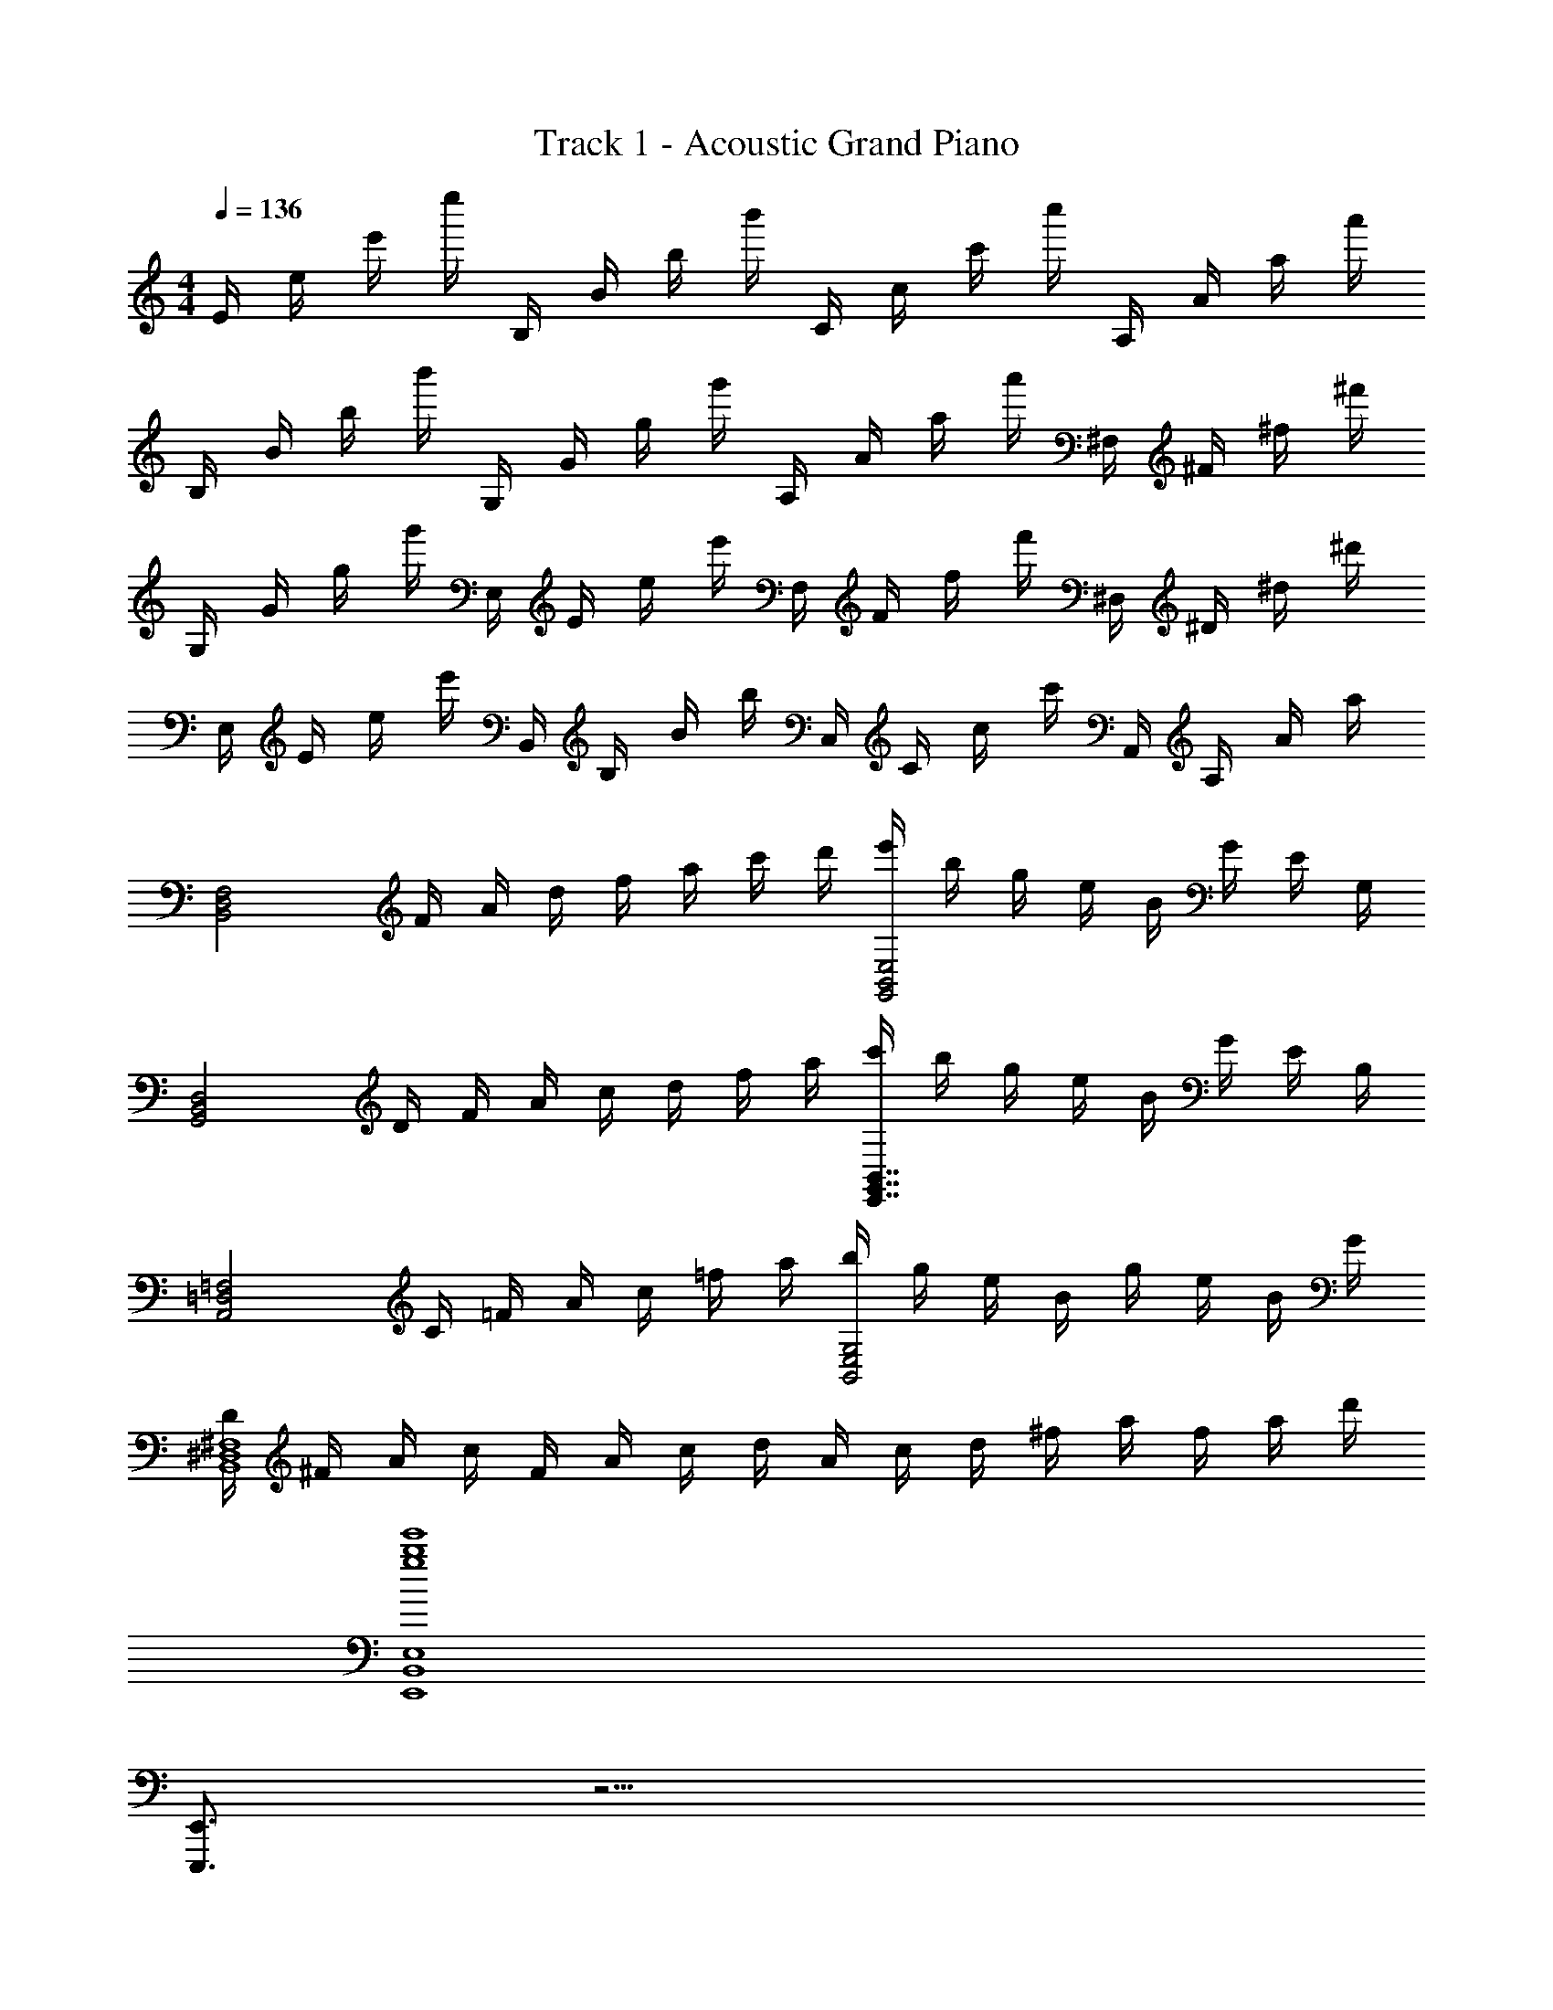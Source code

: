 X: 1
T: Track 1 - Acoustic Grand Piano
Z: ABC Generated by Starbound Composer
L: 1/8
M: 4/4
Q: 1/4=136
K: C
E/2 e/2 e'/2 e''/2 B,/2 B/2 b/2 b'/2 C/2 c/2 c'/2 c''/2 A,/2 A/2 a/2 a'/2 
B,/2 B/2 b/2 b'/2 G,/2 G/2 g/2 g'/2 A,/2 A/2 a/2 a'/2 ^F,/2 ^F/2 ^f/2 ^f'/2 
G,/2 G/2 g/2 g'/2 E,/2 E/2 e/2 e'/2 F,/2 F/2 f/2 f'/2 ^D,/2 ^D/2 ^d/2 ^d'/2 
E,/2 E/2 e/2 e'/2 B,,/2 B,/2 B/2 b/2 C,/2 C/2 c/2 c'/2 A,,/2 A,/2 A/2 a/2 
[F,4D,4B,,4z/2] F/2 A/2 d/2 f/2 a/2 c'/2 d'/2 [e'/2B,,4G,,4E,4] b/2 g/2 e/2 B/2 G/2 E/2 G,/2 
[B,,4D,4G,,4z/2] D/2 F/2 A/2 c/2 d/2 f/2 a/2 [c'/2G,,7/2E,,7/2B,,7/2] b/2 g/2 e/2 B/2 G/2 E/2 B,/2 
[A,,4=F,4=D,4z] C/2 =F/2 A/2 c/2 =f/2 a/2 [b/2E,4G,4B,,4] g/2 e/2 B/2 g/2 e/2 B/2 G/2 
[D/2^D,8^F,8B,,8] ^F/2 A/2 c/2 F/2 A/2 c/2 d/2 A/2 c/2 d/2 ^f/2 a/2 f/2 a/2 d'/2 
[g8e'8b8E,,8B,,8E,8] 
[E,,3/2E,,,3/2] z13/2 
[e'2g2e2E,,,2E,,2] [E,,2E,,,2z] [G,/2E,/2E/2] [G,/2E,/2E/2] [G,E,EE,,2E,,,2] [G,/2E,/2E/2] [E/2E,/2G,/2] [G,E,EE,,2E,,,2] [E/2E,/2G,/2] [G,/2E,/2E/2] 
[E,,,2E,,2G,6E6E,6] [E,,2E,,,2] [E,,,2E,,2] [E,,2E,,,2] 
[e'2g2e2E,,,2E,,2] [E,EE,,,2E,,2] [E/2E,/2G,/2] [G,/2E,/2E/2] [G,E,EE,,2E,,,2] [E/2E,/2G,/2] [E/2E,/2G,/2] [G,E,EE,,2E,,,2] [E/2E,/2G,/2] [G,/2E,/2E/2] 
[E,,,2E,,2G,6E,6E6] [E,,2E,,,2] [E,,,2E,,2] [E,,2E,,,2] 
[e'/2E,,] d'/2 [e'/2B,,] z/2 [bG,] B,, [c'/2E,,] b/2 [c'/2C,] z/2 [aA,] C, 
[b/2E,,] a/2 [b/2B,,] z/2 [gG,] [bgB,,] [afE,,] [geB,,] [dfD,] [BdB,,] 
[e/2E,,] d/2 [e/2B,,] z/2 [BG,] B,, [c/2E,,] B/2 [c/2C,] z/2 [AA,] C, 
[B/2E,,] A/2 [B/2B,,] z/2 [GG,] [BGB,,] [AFE,,] [GEB,,] [DFD,] [DB,B,,] 
[B,,E,,E3B,3] B,, G, [BB,,] [A,,A2E2c2] E, [A,A2E2] E, 
[G,,B2G2] E, [G,E2G2] E, [^F,,A2F2] D, [F,F2D2] D, 
[E,,E3] B,, G, [bB,,] [A,,c'2e2a2] E, [A,a2e2] E, 
[G,,g2b2] E, [G,e2g2] E, [F,,f2a2] D, [F,d2f2] D, 
E/2 e/2 e'/2 e''/2 B,/2 B/2 b/2 b'/2 C/2 c/2 c'/2 c''/2 A,/2 A/2 a/2 a'/2 
B,/2 B/2 b/2 b'/2 G,/2 G/2 g/2 g'/2 A,/2 A/2 a/2 a'/2 F,/2 F/2 f/2 f'/2 
G,/2 G/2 g/2 g'/2 E,/2 E/2 e/2 e'/2 F,/2 F/2 f/2 f'/2 D,/2 D/2 d/2 d'/2 
E,/2 E/2 e/2 e'/2 B,,/2 B,/2 B/2 b/2 C,/2 C/2 c/2 c'/2 A,,/2 A,/2 A/2 a/2 
[F,4D,4B,,4z/2] F/2 A/2 d/2 f/2 a/2 c'/2 d'/2 [e'/2E,4G,,4B,,4] b/2 g/2 e/2 B/2 G/2 E/2 G,/2 
[B,,4G,,4D,4z/2] D/2 F/2 A/2 c/2 d/2 f/2 a/2 [c'/2G,,7/2E,,7/2B,,7/2] b/2 g/2 e/2 B/2 G/2 E/2 B,/2 
[=D,4=F,4A,,4z] C/2 =F/2 A/2 c/2 =f/2 a/2 [b/2G,4B,,4E,4] g/2 e/2 B/2 g/2 e/2 B/2 G/2 
[D/2B,,8^F,8^D,8] ^F/2 A/2 c/2 F/2 A/2 c/2 d/2 A/2 c/2 d/2 ^f/2 a/2 f/2 a/2 d'/2 
[g2e2e'2E,,,2E,,2] [E,,,2E,,2z] [G,/2E,/2E/2] [E/2G,/2E,/2] [EE,G,E,,2E,,,2] [E/2E,/2G,/2] [E/2E,/2G,/2] [G,E,EE,,2E,,,2] [E/2E,/2G,/2] [G,/2E,/2E/2] 
[E,,,2E,,2G,6E,6E6] [E,,2E,,,2] [E,,2E,,,2] [E,,2E,,,2] 
[e'2g2e2E,,,2E,,2] [E,EE,,,2E,,2] [E/2E,/2G,/2] [G,/2E,/2E/2] [G,E,EE,,2E,,,2] [E/2E,/2G,/2] [E/2E,/2G,/2] [G,E,EE,,2E,,,2] [E/2E,/2G,/2] [G,/2E,/2E/2] 
[E,,,2E,,2G,6E6E,6] [E,,2E,,,2] [E,,2E,,,2] [E,,,2E,,2] 
[e'/2E,,] d'/2 [e'/2B,,] z/2 [bG,] B,, [c'/2E,,] b/2 [c'/2C,] z/2 [aA,] C, 
[b/2E,,] a/2 [b/2B,,] z/2 [gG,] [bgB,,] [afE,,] [geB,,] [dfD,] [BdB,,] 
[e/2E,,] d/2 [e/2B,,] z/2 [BG,] B,, [c/2E,,] B/2 [c/2C,] z/2 [AA,] C, 
[B/2E,,] A/2 [B/2B,,] z/2 [GG,] [BGB,,] [AFE,,] [GEB,,] [DFD,] [DB,B,,] 
[B,,E,,E3B,3] B,, G, [BB,,] [A,,A2E2c2] E, [A,A2E2] E, 
[G,,B2G2] E, [G,E2G2] E, [F,,A2F2] D, [F,F2D2] D, 
[E,,E3] B,, G, [bB,,] [A,,c'2e2a2] E, [A,a2e2] E, 
[G,,g2b2] E, [G,e2g2] E, [F,,f2a2] D, [F,d2f2] D, 
E/2 e/2 e'/2 e''/2 B,/2 B/2 b/2 b'/2 C/2 c/2 c'/2 c''/2 A,/2 A/2 a/2 a'/2 
B,/2 B/2 b/2 b'/2 G,/2 G/2 g/2 g'/2 A,/2 A/2 a/2 a'/2 F,/2 F/2 f/2 f'/2 
G,/2 G/2 g/2 g'/2 E,/2 E/2 e/2 e'/2 F,/2 F/2 f/2 f'/2 D,/2 D/2 d/2 d'/2 
E,/2 E/2 e/2 e'/2 B,,/2 B,/2 B/2 b/2 C,/2 C/2 c/2 c'/2 A,,/2 A,/2 A/2 a/2 
[F,4D,4B,,4z/2] F/2 A/2 d/2 f/2 a/2 c'/2 d'/2 [e'/2E,4G,,4B,,4] b/2 g/2 e/2 B/2 G/2 E/2 G,/2 
[B,,4G,,4D,4z/2] D/2 F/2 A/2 c/2 d/2 f/2 a/2 [c'/2G,,7/2E,,7/2B,,7/2] b/2 g/2 e/2 B/2 G/2 E/2 B,/2 
[=D,4=F,4A,,4z] C/2 =F/2 A/2 c/2 =f/2 a/2 [b/2G,4B,,4E,4] g/2 e/2 B/2 g/2 e/2 B/2 G/2 
[D/2B,,8^F,8^D,8] ^F/2 A/2 c/2 F/2 A/2 c/2 d/2 A/2 c/2 d/2 ^f/2 a/2 f/2 a/2 d'/2 
[g2e2e'2E,,,2E,,2] [EG,E,E,,,E,,] [G,/2E/2E,/2E,,,/2E,,/2] [G,/2E/2E,/2E,,,/2E,,/2] [EE,G,E,,,E,,] [G,/2E,/2E/2E,,/2E,,,/2] [G,/2E,/2E/2E,,/2E,,,/2] [G,E,EE,,,E,,] [G,/2E,/2E/2E,,/2E,,,/2] [E/2E,/2G,/2E,,,/2E,,/2] 
[E10E,10G,10E,,,10E,,10] 
